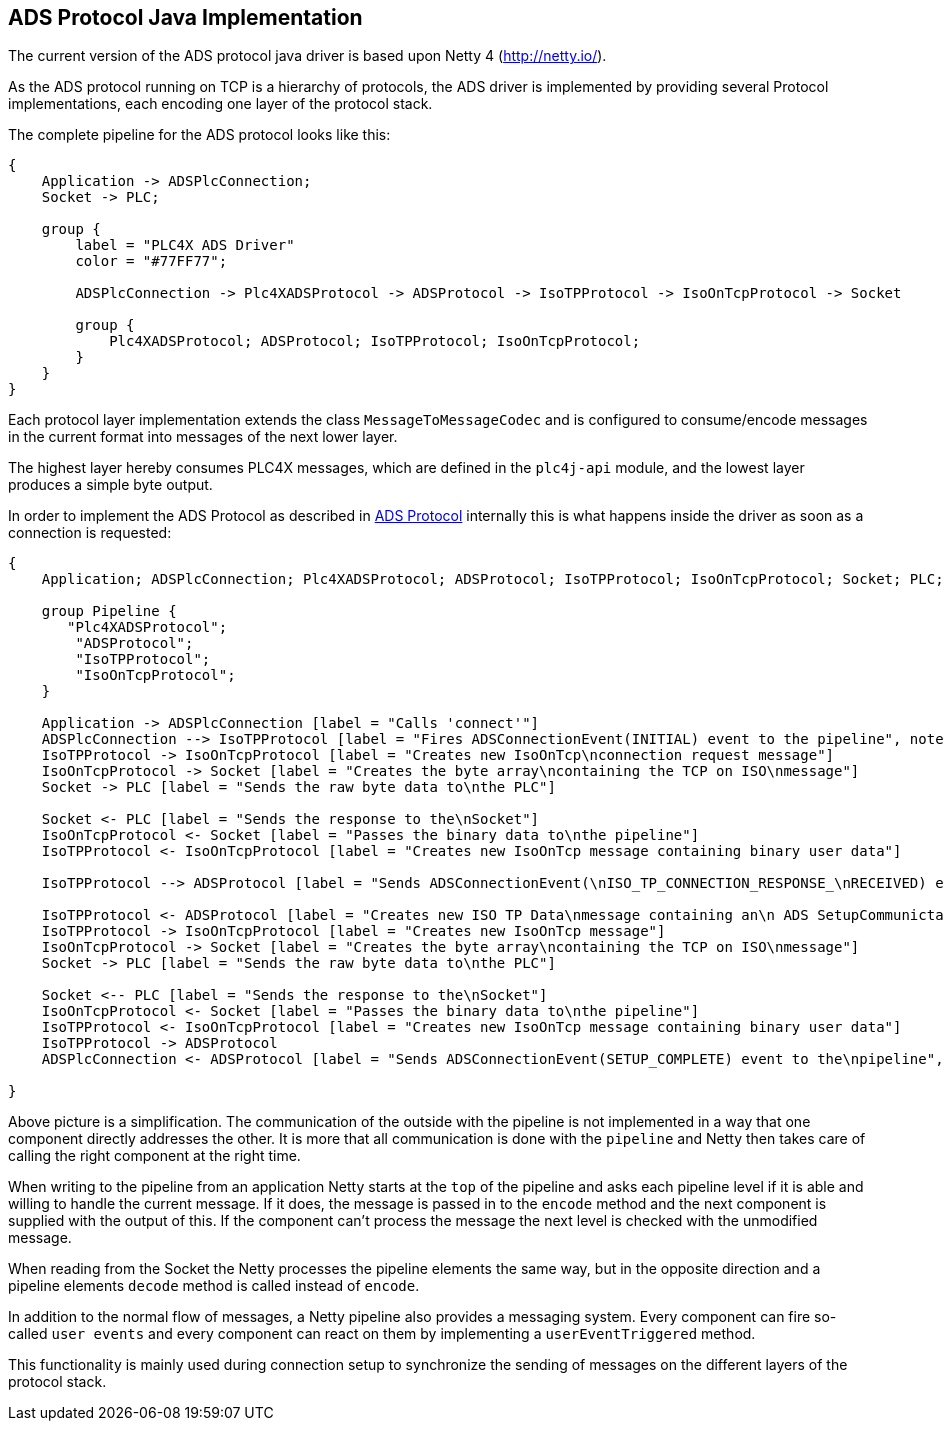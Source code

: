 //
//  Licensed to the Apache Software Foundation (ASF) under one or more
//  contributor license agreements.  See the NOTICE file distributed with
//  this work for additional information regarding copyright ownership.
//  The ASF licenses this file to You under the Apache License, Version 2.0
//  (the "License"); you may not use this file except in compliance with
//  the License.  You may obtain a copy of the License at
//
//      http://www.apache.org/licenses/LICENSE-2.0
//
//  Unless required by applicable law or agreed to in writing, software
//  distributed under the License is distributed on an "AS IS" BASIS,
//  WITHOUT WARRANTIES OR CONDITIONS OF ANY KIND, either express or implied.
//  See the License for the specific language governing permissions and
//  limitations under the License.
//
:imagesdir: ./img/

== ADS Protocol Java Implementation

The current version of the ADS protocol java driver is based upon Netty 4 (http://netty.io/).

As the ADS protocol running on TCP is a hierarchy of protocols, the ADS driver is implemented by providing several Protocol implementations, each encoding one layer of the protocol stack.

The complete pipeline for the ADS protocol looks like this:

[blockdiag,ads-netty-pipeline]
....
{
    Application -> ADSPlcConnection;
    Socket -> PLC;

    group {
        label = "PLC4X ADS Driver"
        color = "#77FF77";

        ADSPlcConnection -> Plc4XADSProtocol -> ADSProtocol -> IsoTPProtocol -> IsoOnTcpProtocol -> Socket

        group {
            Plc4XADSProtocol; ADSProtocol; IsoTPProtocol; IsoOnTcpProtocol;
        }
    }
}
....

Each protocol layer implementation extends the class `MessageToMessageCodec` and is configured to consume/encode messages in the current format into messages of the next lower layer.

The highest layer hereby consumes PLC4X messages, which are defined in the `plc4j-api` module, and the lowest layer produces a simple byte output.

In order to implement the ADS Protocol as described in link:../../../protocols/ads/index.html[ADS Protocol] internally this is what happens inside the driver as soon as a connection is requested:

[seqdiag,ads-netty-setup-communication]
....
{
    Application; ADSPlcConnection; Plc4XADSProtocol; ADSProtocol; IsoTPProtocol; IsoOnTcpProtocol; Socket; PLC;

    group Pipeline {
       "Plc4XADSProtocol";
        "ADSProtocol";
        "IsoTPProtocol";
        "IsoOnTcpProtocol";
    }

    Application -> ADSPlcConnection [label = "Calls 'connect'"]
    ADSPlcConnection --> IsoTPProtocol [label = "Fires ADSConnectionEvent(INITIAL) event to the pipeline", note = "IsoTPProtocol listens for ADSConnectionEvent(INITIAL) events"]
    IsoTPProtocol -> IsoOnTcpProtocol [label = "Creates new IsoOnTcp\nconnection request message"]
    IsoOnTcpProtocol -> Socket [label = "Creates the byte array\ncontaining the TCP on ISO\nmessage"]
    Socket -> PLC [label = "Sends the raw byte data to\nthe PLC"]

    Socket <- PLC [label = "Sends the response to the\nSocket"]
    IsoOnTcpProtocol <- Socket [label = "Passes the binary data to\nthe pipeline"]
    IsoTPProtocol <- IsoOnTcpProtocol [label = "Creates new IsoOnTcp message containing binary user data"]

    IsoTPProtocol --> ADSProtocol [label = "Sends ADSConnectionEvent(\nISO_TP_CONNECTION_RESPONSE_\nRECEIVED) event to the\npipeline", note = "ADSProtocol listens for ADSConnectionEvent(ISO_TP_CONNECTION_RESPONSE_RECEIVED) events"]

    IsoTPProtocol <- ADSProtocol [label = "Creates new ISO TP Data\nmessage containing an\n ADS SetupCommunictaion\nmessage"]
    IsoTPProtocol -> IsoOnTcpProtocol [label = "Creates new IsoOnTcp message"]
    IsoOnTcpProtocol -> Socket [label = "Creates the byte array\ncontaining the TCP on ISO\nmessage"]
    Socket -> PLC [label = "Sends the raw byte data to\nthe PLC"]

    Socket <-- PLC [label = "Sends the response to the\nSocket"]
    IsoOnTcpProtocol <- Socket [label = "Passes the binary data to\nthe pipeline"]
    IsoTPProtocol <- IsoOnTcpProtocol [label = "Creates new IsoOnTcp message containing binary user data"]
    IsoTPProtocol -> ADSProtocol
    ADSPlcConnection <- ADSProtocol [label = "Sends ADSConnectionEvent(SETUP_COMPLETE) event to the\npipeline", note = "ADSPlcConnection listens for ADSConnectionEvent(SETUP_COMPLETE) events"]

}
....

Above picture is a simplification. The communication of the outside with the pipeline is not implemented in a way that one component directly addresses the other.
It is more that all communication is done with the `pipeline` and Netty then takes care of calling the right component at the right time.

When writing to the pipeline from an application Netty starts at the `top` of the pipeline and asks each pipeline level if it is able and willing to handle the current message.
If it does, the message is passed in to the `encode` method and the next component is supplied with the output of this.
If the component can't process the message the next level is checked with the unmodified message.

When reading from the Socket the Netty processes the pipeline elements the same way, but in the opposite direction and a pipeline elements `decode` method is called instead of `encode`.

In addition to the normal flow of messages, a Netty pipeline also provides a messaging system. Every component can fire so-called `user events` and every component can react on them by implementing a `userEventTriggered` method.

This functionality is mainly used during connection setup to synchronize the sending of messages on the different layers of the protocol stack.